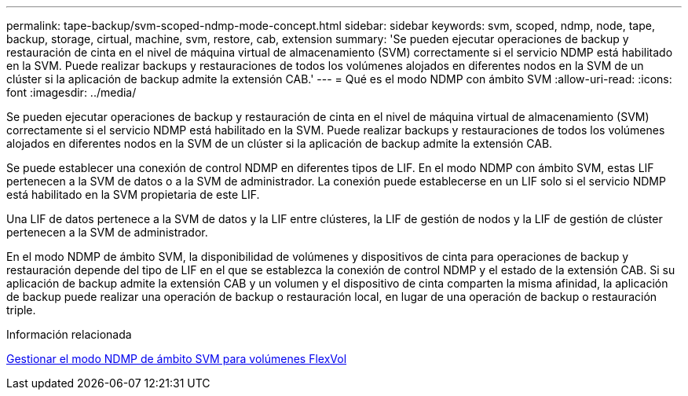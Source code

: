 ---
permalink: tape-backup/svm-scoped-ndmp-mode-concept.html 
sidebar: sidebar 
keywords: svm, scoped, ndmp, node, tape, backup, storage, cirtual, machine, svm, restore, cab, extension 
summary: 'Se pueden ejecutar operaciones de backup y restauración de cinta en el nivel de máquina virtual de almacenamiento (SVM) correctamente si el servicio NDMP está habilitado en la SVM. Puede realizar backups y restauraciones de todos los volúmenes alojados en diferentes nodos en la SVM de un clúster si la aplicación de backup admite la extensión CAB.' 
---
= Qué es el modo NDMP con ámbito SVM
:allow-uri-read: 
:icons: font
:imagesdir: ../media/


[role="lead"]
Se pueden ejecutar operaciones de backup y restauración de cinta en el nivel de máquina virtual de almacenamiento (SVM) correctamente si el servicio NDMP está habilitado en la SVM. Puede realizar backups y restauraciones de todos los volúmenes alojados en diferentes nodos en la SVM de un clúster si la aplicación de backup admite la extensión CAB.

Se puede establecer una conexión de control NDMP en diferentes tipos de LIF. En el modo NDMP con ámbito SVM, estas LIF pertenecen a la SVM de datos o a la SVM de administrador. La conexión puede establecerse en un LIF solo si el servicio NDMP está habilitado en la SVM propietaria de este LIF.

Una LIF de datos pertenece a la SVM de datos y la LIF entre clústeres, la LIF de gestión de nodos y la LIF de gestión de clúster pertenecen a la SVM de administrador.

En el modo NDMP de ámbito SVM, la disponibilidad de volúmenes y dispositivos de cinta para operaciones de backup y restauración depende del tipo de LIF en el que se establezca la conexión de control NDMP y el estado de la extensión CAB. Si su aplicación de backup admite la extensión CAB y un volumen y el dispositivo de cinta comparten la misma afinidad, la aplicación de backup puede realizar una operación de backup o restauración local, en lugar de una operación de backup o restauración triple.

.Información relacionada
xref:manage-svm-scoped-ndmp-mode-concept.adoc[Gestionar el modo NDMP de ámbito SVM para volúmenes FlexVol]
